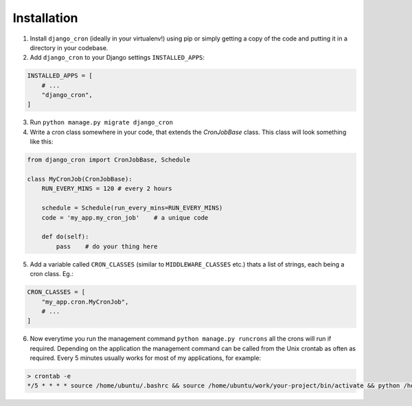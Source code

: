Installation
============

1. Install ``django_cron`` (ideally in your virtualenv!) using pip or simply getting a copy of the code and putting it in a directory in your codebase.

2. Add ``django_cron`` to your Django settings ``INSTALLED_APPS``:

.. code-block:: python

    INSTALLED_APPS = [
        # ...
        "django_cron",
    ]

3. Run ``python manage.py migrate django_cron``

4. Write a cron class somewhere in your code, that extends the `CronJobBase` class. This class will look something like this:

.. code-block:: python

    from django_cron import CronJobBase, Schedule

    class MyCronJob(CronJobBase):
        RUN_EVERY_MINS = 120 # every 2 hours

        schedule = Schedule(run_every_mins=RUN_EVERY_MINS)
        code = 'my_app.my_cron_job'    # a unique code

        def do(self):
            pass    # do your thing here

5. Add a variable called ``CRON_CLASSES`` (similar to ``MIDDLEWARE_CLASSES`` etc.) thats a list of strings, each being a cron class. Eg.:

.. code-block:: python

    CRON_CLASSES = [
        "my_app.cron.MyCronJob",
        # ...
    ]

6. Now everytime you run the management command ``python manage.py runcrons`` all the crons will run if required. Depending on the application the management command can be called from the Unix crontab as often as required. Every 5 minutes usually works for most of my applications, for example:

.. code-block:: python

    > crontab -e
    */5 * * * * source /home/ubuntu/.bashrc && source /home/ubuntu/work/your-project/bin/activate && python /home/ubuntu/work/your-project/src/manage.py runcrons > /home/ubuntu/cronjob.log
